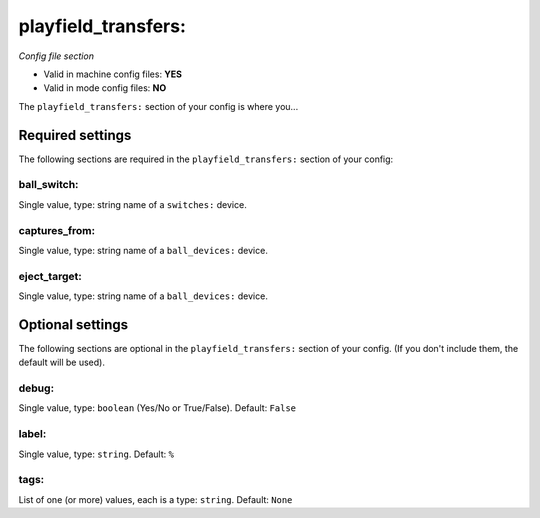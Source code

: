 playfield_transfers:
====================

*Config file section*

* Valid in machine config files: **YES**
* Valid in mode config files: **NO**

.. overview

The ``playfield_transfers:`` section of your config is where you...

.. todo::
   Add description.


Required settings
-----------------

The following sections are required in the ``playfield_transfers:`` section of your config:

ball_switch:
~~~~~~~~~~~~
Single value, type: string name of a ``switches:`` device. 

.. todo::
   Add description.

captures_from:
~~~~~~~~~~~~~~
Single value, type: string name of a ``ball_devices:`` device. 

.. todo::
   Add description.

eject_target:
~~~~~~~~~~~~~
Single value, type: string name of a ``ball_devices:`` device. 

.. todo::
   Add description.


Optional settings
-----------------

The following sections are optional in the ``playfield_transfers:`` section of your config. (If you don't include them, the default will be used).

debug:
~~~~~~
Single value, type: ``boolean`` (Yes/No or True/False). Default: ``False``

.. todo::
   Add description.

label:
~~~~~~
Single value, type: ``string``. Default: ``%``

.. todo::
   Add description.

tags:
~~~~~
List of one (or more) values, each is a type: ``string``. Default: ``None``

.. todo::
   Add description.


